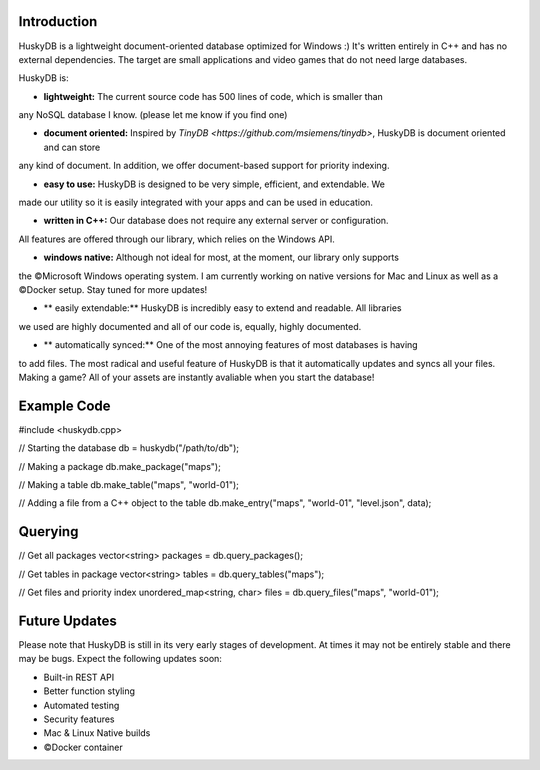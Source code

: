 .. image:: https://github.com/petergramenides/huskydb/blob/master/huskydb-logo.png?raw=true
    :scale: 100%
    :height: 150px

Introduction
************

HuskyDB is a lightweight document-oriented database optimized for Windows :)
It's written entirely in C++ and has no external dependencies. The target are
small applications and video games that do not need large databases.

HuskyDB is:

- **lightweight:** The current source code has 500 lines of code, which is smaller than
any NoSQL database I know. (please let me know if you find one) 

- **document oriented:** Inspired by `TinyDB <https://github.com/msiemens/tinydb>`, HuskyDB is document oriented and can store
any kind of document. In addition, we offer document-based support for priority indexing.

- **easy to use:** HuskyDB is designed to be very simple, efficient, and extendable. We
made our utility so it is easily integrated with your apps and can be used in education.

- **written in C++:** Our database does not require any external server or configuration.
All features are offered through our library, which relies on the Windows API.

- **windows native:** Although not ideal for most, at the moment, our library only supports
the ©Microsoft Windows operating system. I am currently working on native versions for
Mac and Linux as well as a ©Docker setup. Stay tuned for more updates!

- ** easily extendable:** HuskyDB is incredibly easy to extend and readable. All libraries
we used are highly documented and all of our code is, equally, highly documented.

- ** automatically synced:** One of the most annoying features of most databases is having
to add files. The most radical and useful feature of HuskyDB is that it automatically
updates and syncs all your files. Making a game? All of your assets are instantly avaliable
when you start the database!

Example Code
************

.. code-block:: c++
#include <huskydb.cpp>

// Starting the database
db = huskydb("/path/to/db");

// Making a package
db.make_package("maps");

// Making a table
db.make_table("maps", "world-01");

// Adding a file from a C++ object to the table
db.make_entry("maps", "world-01", "level.json", data);

Querying
************

// Get all packages
vector<string> packages = db.query_packages();

// Get tables in package
vector<string> tables = db.query_tables("maps");

// Get files and priority index
unordered_map<string, char> files = db.query_files("maps", "world-01");

Future Updates
****************

Please note that HuskyDB is still in its very early stages of development.
At times it may not be entirely stable and there may be bugs. Expect the
following updates soon:

* Built-in REST API
* Better function styling
* Automated testing
* Security features
* Mac & Linux Native builds
* ©Docker container
